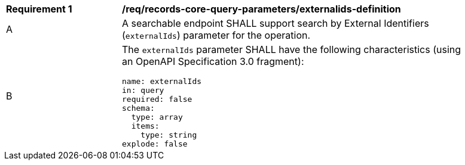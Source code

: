 [[req_records-core-query-parameters_externalids-definition]]
[width="90%",cols="2,6a"]
|===
^|*Requirement {counter:req-id}* |*/req/records-core-query-parameters/externalids-definition*
^|A |A searchable endpoint SHALL support search by External Identifiers (`externalIds`) parameter for the operation.
^|B |The `externalIds` parameter SHALL have the following characteristics (using an OpenAPI Specification 3.0 fragment):

[source,YAML]
----
name: externalIds
in: query
required: false
schema:
  type: array
  items:
    type: string
explode: false
----
|===
